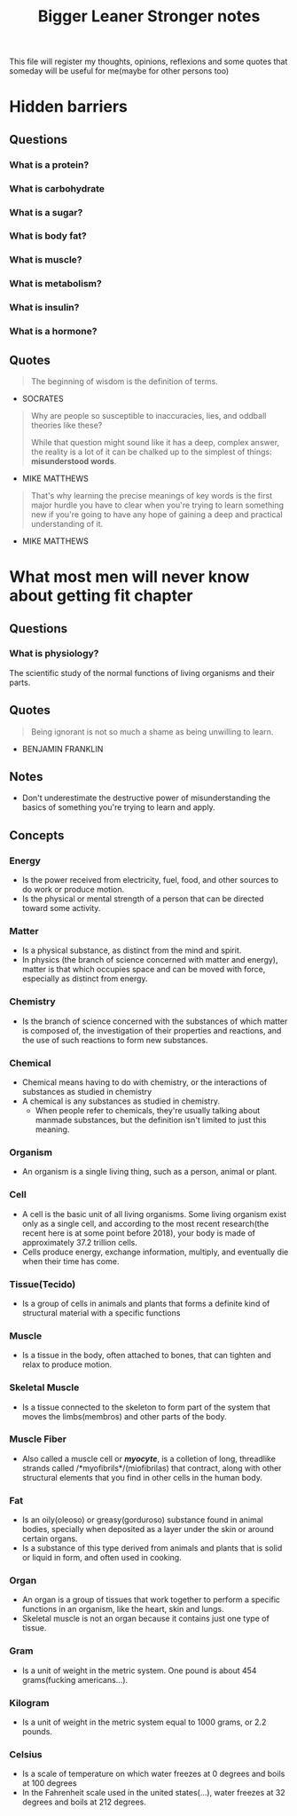 #+TITLE: Bigger Leaner Stronger notes

This file will register my thoughts, opinions, reflexions and some quotes that someday will
be useful for me(maybe for other persons too)

* Hidden barriers

** Questions
*** What is a protein?
*** What is carbohydrate
*** What is a sugar?
*** What is body fat?
*** What is muscle?
*** What is metabolism?
*** What is insulin?
*** What is a hormone?

** Quotes

#+begin_quote
The beginning of wisdom is the definition of terms.
#+end_quote
- SOCRATES

#+begin_quote
Why are people so susceptible to inaccuracies, lies, and oddball theories like these?

While that question might sound like it has a deep, complex answer, the reality is a
lot of it can be chalked up to the simplest of things: *misunderstood words*.
#+end_quote
- MIKE MATTHEWS

#+begin_quote
That's why learning the precise meanings of key words is the first major hurdle you have
to clear when you're trying to learn something new if you're going to have any hope of
gaining a deep and practical understanding of it.
#+end_quote
- MIKE MATTHEWS

* What most men will never know about getting fit chapter

** Questions
*** What is physiology?
The scientific study of the normal functions of living organisms and their parts.

** Quotes
#+begin_quote
Being ignorant is not so much a shame as being unwilling to learn.
#+end_quote
- BENJAMIN FRANKLIN

** Notes
 * Don't underestimate the destructive power of misunderstanding the basics of something
   you're trying to learn and apply.

** Concepts
*** Energy
 * Is the power received from electricity, fuel, food, and other sources to do work
   or produce motion.
 * Is the physical or mental strength of a person that can be directed toward some activity.

*** Matter
 * Is a physical substance, as distinct from the mind and spirit.
 * In physics (the branch of science concerned with matter and energy), matter is that which
   occupies space and can be moved with force, especially as distinct from energy.

*** Chemistry
 * Is the branch of science concerned with the substances of which matter is composed of,
   the investigation of their properties and reactions, and the use of such reactions to
   form new substances.

*** Chemical
 * Chemical means having to do with chemistry, or the interactions of substances as
   studied in chemistry
 * A chemical is any substances as studied in chemistry.
   + When people refer to chemicals, they're usually talking about manmade substances,
     but the definition isn't limited to just this meaning.

*** Organism
 * An organism is a single living thing, such as a person, animal or plant.

*** Cell
 * A cell is the basic unit of all living organisms. Some living organism exist only
   as a single cell, and according to the most recent research(the recent here is at
   some point before 2018), your body is made of approximately 37.2 trillion cells.
 * Cells produce energy, exchange information, multiply, and eventually die when
   their time has come.

*** Tissue(Tecido)
 * Is a group of cells in animals and plants that forms a definite kind of structural
   material with a specific functions

*** Muscle
 * Is a tissue in the body, often attached to bones, that can tighten and relax to
   produce motion.

*** Skeletal Muscle
 * Is a tissue connected to the skeleton to form part of the system that moves the
   limbs(membros) and other parts of the body.

*** Muscle Fiber
 * Also called a muscle cell or /*myocyte*/, is a colletion of long, threadlike strands
   called /*myofibrils*/(miofibrilas) that contract, along with other structural elements
   that you find in other cells in the human body.

*** Fat
 * Is an oily(oleoso) or greasy(gorduroso) substance found in animal bodies, specially
   when deposited as a layer under the skin or around certain organs.
 * Is a substance of this type derived from animals and plants that is solid or liquid in
   form, and often used in cooking.

*** Organ
 * An organ is a group of tissues that work together to perform a specific functions in
   an organism, like the heart, skin and lungs.
 * Skeletal muscle is not an organ because it contains just one type of tissue.

*** Gram
 * Is a unit of weight in the metric system. One pound is about 454 grams(fucking americans...).

*** Kilogram
 * Is a unit of weight in the metric system equal to 1000 grams, or 2.2 pounds.

*** Celsius
 * Is a scale of temperature on which water freezes at 0 degrees and boils at 100 degrees
 * In the Fahrenheit scale used in the united states(...), water freezes at 32 degrees
   and boils at 212 degrees.

